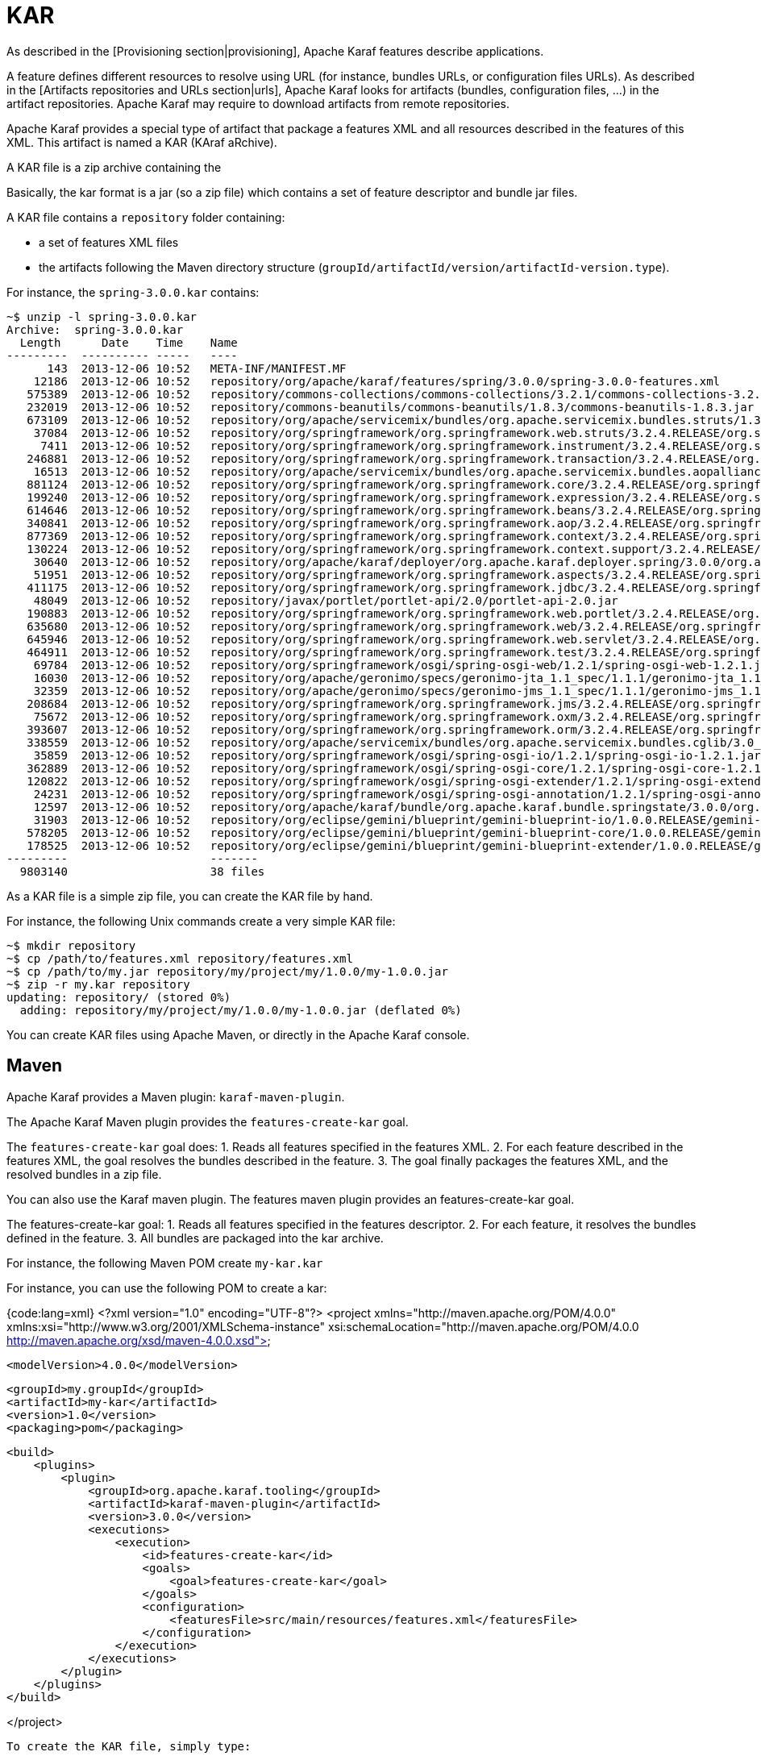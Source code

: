 =  KAR

As described in the [Provisioning section|provisioning], Apache Karaf features describe applications.

A feature defines different resources to resolve using URL (for instance, bundles URLs, or configuration files URLs).
As described in the [Artifacts repositories and URLs section|urls], Apache Karaf looks for artifacts (bundles,
configuration files, ...) in the artifact repositories.
Apache Karaf may require to download artifacts from remote repositories.

Apache Karaf provides a special type of artifact that package a features XML and all resources described in the features
of this XML. This artifact is named a KAR (KAraf aRchive).

A KAR file is a zip archive containing the

Basically, the kar format is a jar (so a zip file) which contains a set of feature descriptor and bundle jar files.

A KAR file contains a `repository` folder containing:

* a set of features XML files
* the artifacts following the Maven directory structure (`groupId/artifactId/version/artifactId-version.type`).

For instance, the `spring-3.0.0.kar` contains:

----
~$ unzip -l spring-3.0.0.kar
Archive:  spring-3.0.0.kar
  Length      Date    Time    Name
---------  ---------- -----   ----
      143  2013-12-06 10:52   META-INF/MANIFEST.MF
    12186  2013-12-06 10:52   repository/org/apache/karaf/features/spring/3.0.0/spring-3.0.0-features.xml
   575389  2013-12-06 10:52   repository/commons-collections/commons-collections/3.2.1/commons-collections-3.2.1.jar
   232019  2013-12-06 10:52   repository/commons-beanutils/commons-beanutils/1.8.3/commons-beanutils-1.8.3.jar
   673109  2013-12-06 10:52   repository/org/apache/servicemix/bundles/org.apache.servicemix.bundles.struts/1.3.10_1/org.apache.servicemix.bundles.struts-1.3.10_1.jar
    37084  2013-12-06 10:52   repository/org/springframework/org.springframework.web.struts/3.2.4.RELEASE/org.springframework.web.struts-3.2.4.RELEASE.jar
     7411  2013-12-06 10:52   repository/org/springframework/org.springframework.instrument/3.2.4.RELEASE/org.springframework.instrument-3.2.4.RELEASE.jar
   246881  2013-12-06 10:52   repository/org/springframework/org.springframework.transaction/3.2.4.RELEASE/org.springframework.transaction-3.2.4.RELEASE.jar
    16513  2013-12-06 10:52   repository/org/apache/servicemix/bundles/org.apache.servicemix.bundles.aopalliance/1.0_6/org.apache.servicemix.bundles.aopalliance-1.0_6.jar
   881124  2013-12-06 10:52   repository/org/springframework/org.springframework.core/3.2.4.RELEASE/org.springframework.core-3.2.4.RELEASE.jar
   199240  2013-12-06 10:52   repository/org/springframework/org.springframework.expression/3.2.4.RELEASE/org.springframework.expression-3.2.4.RELEASE.jar
   614646  2013-12-06 10:52   repository/org/springframework/org.springframework.beans/3.2.4.RELEASE/org.springframework.beans-3.2.4.RELEASE.jar
   340841  2013-12-06 10:52   repository/org/springframework/org.springframework.aop/3.2.4.RELEASE/org.springframework.aop-3.2.4.RELEASE.jar
   877369  2013-12-06 10:52   repository/org/springframework/org.springframework.context/3.2.4.RELEASE/org.springframework.context-3.2.4.RELEASE.jar
   130224  2013-12-06 10:52   repository/org/springframework/org.springframework.context.support/3.2.4.RELEASE/org.springframework.context.support-3.2.4.RELEASE.jar
    30640  2013-12-06 10:52   repository/org/apache/karaf/deployer/org.apache.karaf.deployer.spring/3.0.0/org.apache.karaf.deployer.spring-3.0.0.jar
    51951  2013-12-06 10:52   repository/org/springframework/org.springframework.aspects/3.2.4.RELEASE/org.springframework.aspects-3.2.4.RELEASE.jar
   411175  2013-12-06 10:52   repository/org/springframework/org.springframework.jdbc/3.2.4.RELEASE/org.springframework.jdbc-3.2.4.RELEASE.jar
    48049  2013-12-06 10:52   repository/javax/portlet/portlet-api/2.0/portlet-api-2.0.jar
   190883  2013-12-06 10:52   repository/org/springframework/org.springframework.web.portlet/3.2.4.RELEASE/org.springframework.web.portlet-3.2.4.RELEASE.jar
   635680  2013-12-06 10:52   repository/org/springframework/org.springframework.web/3.2.4.RELEASE/org.springframework.web-3.2.4.RELEASE.jar
   645946  2013-12-06 10:52   repository/org/springframework/org.springframework.web.servlet/3.2.4.RELEASE/org.springframework.web.servlet-3.2.4.RELEASE.jar
   464911  2013-12-06 10:52   repository/org/springframework/org.springframework.test/3.2.4.RELEASE/org.springframework.test-3.2.4.RELEASE.jar
    69784  2013-12-06 10:52   repository/org/springframework/osgi/spring-osgi-web/1.2.1/spring-osgi-web-1.2.1.jar
    16030  2013-12-06 10:52   repository/org/apache/geronimo/specs/geronimo-jta_1.1_spec/1.1.1/geronimo-jta_1.1_spec-1.1.1.jar
    32359  2013-12-06 10:52   repository/org/apache/geronimo/specs/geronimo-jms_1.1_spec/1.1.1/geronimo-jms_1.1_spec-1.1.1.jar
   208684  2013-12-06 10:52   repository/org/springframework/org.springframework.jms/3.2.4.RELEASE/org.springframework.jms-3.2.4.RELEASE.jar
    75672  2013-12-06 10:52   repository/org/springframework/org.springframework.oxm/3.2.4.RELEASE/org.springframework.oxm-3.2.4.RELEASE.jar
   393607  2013-12-06 10:52   repository/org/springframework/org.springframework.orm/3.2.4.RELEASE/org.springframework.orm-3.2.4.RELEASE.jar
   338559  2013-12-06 10:52   repository/org/apache/servicemix/bundles/org.apache.servicemix.bundles.cglib/3.0_1/org.apache.servicemix.bundles.cglib-3.0_1.jar
    35859  2013-12-06 10:52   repository/org/springframework/osgi/spring-osgi-io/1.2.1/spring-osgi-io-1.2.1.jar
   362889  2013-12-06 10:52   repository/org/springframework/osgi/spring-osgi-core/1.2.1/spring-osgi-core-1.2.1.jar
   120822  2013-12-06 10:52   repository/org/springframework/osgi/spring-osgi-extender/1.2.1/spring-osgi-extender-1.2.1.jar
    24231  2013-12-06 10:52   repository/org/springframework/osgi/spring-osgi-annotation/1.2.1/spring-osgi-annotation-1.2.1.jar
    12597  2013-12-06 10:52   repository/org/apache/karaf/bundle/org.apache.karaf.bundle.springstate/3.0.0/org.apache.karaf.bundle.springstate-3.0.0.jar
    31903  2013-12-06 10:52   repository/org/eclipse/gemini/blueprint/gemini-blueprint-io/1.0.0.RELEASE/gemini-blueprint-io-1.0.0.RELEASE.jar
   578205  2013-12-06 10:52   repository/org/eclipse/gemini/blueprint/gemini-blueprint-core/1.0.0.RELEASE/gemini-blueprint-core-1.0.0.RELEASE.jar
   178525  2013-12-06 10:52   repository/org/eclipse/gemini/blueprint/gemini-blueprint-extender/1.0.0.RELEASE/gemini-blueprint-extender-1.0.0.RELEASE.jar
---------                     -------
  9803140                     38 files
----

As a KAR file is a simple zip file, you can create the KAR file by hand.

For instance, the following Unix commands create a very simple KAR file:

----
~$ mkdir repository
~$ cp /path/to/features.xml repository/features.xml
~$ cp /path/to/my.jar repository/my/project/my/1.0.0/my-1.0.0.jar
~$ zip -r my.kar repository
updating: repository/ (stored 0%)
  adding: repository/my/project/my/1.0.0/my-1.0.0.jar (deflated 0%)
----

You can create KAR files using Apache Maven, or directly in the Apache Karaf console.

==  Maven

Apache Karaf provides a Maven plugin: `karaf-maven-plugin`.

The Apache Karaf Maven plugin provides the `features-create-kar` goal.

The `features-create-kar` goal does:
1. Reads all features specified in the features XML.
2. For each feature described in the features XML, the goal resolves the bundles described in the feature.
3. The goal finally packages the features XML, and the resolved bundles in a zip file.

You can also use the Karaf maven plugin. The features maven plugin provides an features-create-kar goal.

The features-create-kar goal:
1. Reads all features specified in the features descriptor.
2. For each feature, it resolves the bundles defined in the feature.
3. All bundles are packaged into the kar archive.

For instance, the following Maven POM create `my-kar.kar`

For instance, you can use the following POM to create a kar:

{code:lang=xml}
<?xml version="1.0" encoding="UTF-8"?>
<project xmlns="http://maven.apache.org/POM/4.0.0" xmlns:xsi="http://www.w3.org/2001/XMLSchema-instance" xsi:schemaLocation="http://maven.apache.org/POM/4.0.0 http://maven.apache.org/xsd/maven-4.0.0.xsd">

    <modelVersion>4.0.0</modelVersion>

    <groupId>my.groupId</groupId>
    <artifactId>my-kar</artifactId>
    <version>1.0</version>
    <packaging>pom</packaging>

    <build>
        <plugins>
            <plugin>
                <groupId>org.apache.karaf.tooling</groupId>
                <artifactId>karaf-maven-plugin</artifactId>
                <version>3.0.0</version>
                <executions>
                    <execution>
                        <id>features-create-kar</id>
                        <goals>
                            <goal>features-create-kar</goal>
                        </goals>
                        <configuration>
                            <featuresFile>src/main/resources/features.xml</featuresFile>
                        </configuration>
                    </execution>
                </executions>
            </plugin>
        </plugins>
    </build>

</project>
----

To create the KAR file, simply type:

----
~$ mvn install
----

Uou will have your kar in the `target` directory.

==  Commands

Apache Karaf provides `kar:*` commands to manage KAR archives.

===  `kar:list`

The `kar:list` command lists the installed KAR archives.

----
karaf@root()> kar:list
KAR Name
-------------------
my-kar-1.0-SNAPSHOT
----

A KAR is identified by its name.

===  `kar:create`

Instead of using the `karaf-maven-plugin` or create the KAR archive by hand, you can use the `kar:create` command.

The `kar:create` command creates a KAR file using a registered features repository.

For instance, you want to create a KAR file for the Pax Web repository.

The `feature:repo-list` command gives you the list of registered features repositories:

----
karaf@root()> feature:repo-list
Repository                       | URL
-------------------------------------------------------------------------------------------------------
standard-3.0.0                   | mvn:org.apache.karaf.features/standard/3.0.0/xml/features
enterprise-3.0.0                 | mvn:org.apache.karaf.features/enterprise/3.0.0/xml/features
spring-3.0.0                     | mvn:org.apache.karaf.features/spring/3.0.0/xml/features
org.ops4j.pax.web-3.0.5          | mvn:org.ops4j.pax.web/pax-web-features/3.0.5/xml/features
----

You can use one of these features repositories to create the kar file:

----
karaf@root()> kar:create org.ops4j.pax.web-3.0.5
Adding feature pax-war
Adding feature pax-http-whiteboard
Adding feature pax-jetty
Adding feature pax-tomcat
Adding feature pax-http
Kar file created : /opt/apache-karaf-3.0.0/data/kar/org.ops4j.pax.web-3.0.5.kar
----

You can see that the KAR file has been created in the `KARAF_DATA/kar` folder.

By default, the `kar:create` command creates a KAR file, packaging all features in the features descriptor.

You can provide the list of features that you want to package into the KAR file:

----
karaf@root()> kar:create org.ops4j.pax.web-3.0.5 pax-jetty pax-tomcat
Adding feature pax-jetty
Adding feature pax-tomcat
Kar file created : /opt/apache-karaf-3.0.0/data/kar/org.ops4j.pax.web-3.0.5.kar
----

===  `kar:install`

You can deploy a KAR file using `kar:install` command.

The `kar:install` command expects the KAR URL. Any URL described in the [Artifacts repositories and URLs section|urls]
is supported by the `kar:install` command:

----
karaf@root()> kar:install file:/tmp/my-kar-1.0-SNAPSHOT.kar
----

The KAR file is uncompressed and populated the `KARAF_BASE/system` folder.

The Apache Karaf KAR service is looking for features XML files in the KAR file, registers the features XML and automatically
installs all features described in the features repositories present in the KAR file.

===  `kar:uninstall`

The `kar:uninstall` command uninstall a KAR file (identified by a name).

By uninstall, it means that:

* the features previously installed by the KAR file are uninstalled
* delete (from the `KARAF_DATA/system` repository) all files previously "populated" by the KAR file

For instance, to uninstall the previously installed `my-kar-1.0-SNAPSHOT.kar` KAR file:

----
karaf@root()> kar:uninstall my-kar-1.0-SNAPSHOT
----

==  Deployer

Apache Karaf also provides a KAR deployer. It means that you can drop a KAR file directly in the `deploy` folder.

Apache Karaf will automatically install KAR files from the `deploy` folder.

You can change the behaviours of the KAR deployer in the `etc/org.apache.karaf.kar.cfg`:

----
################################################################################
#
#    Licensed to the Apache Software Foundation (ASF) under one or more
#    contributor license agreements.  See the NOTICE file distributed with
#    this work for additional information regarding copyright ownership.
#    The ASF licenses this file to You under the Apache License, Version 2.0
#    (the "License"); you may not use this file except in compliance with
#    the License.  You may obtain a copy of the License at
#
#       http://www.apache.org/licenses/LICENSE-2.0
#
#    Unless required by applicable law or agreed to in writing, software
#    distributed under the License is distributed on an "AS IS" BASIS,
#    WITHOUT WARRANTIES OR CONDITIONS OF ANY KIND, either express or implied.
#    See the License for the specific language governing permissions and
#    limitations under the License.
#
################################################################################

#
# Enable or disable the refresh of the bundles when installing
# the features contained in a KAR file
#
noAutoRefreshBundles=false
----

By default, when the KAR deployer install features, by default, it refresh the bundles already installed.
You can disable the automatic bundles refresh by setting the `noAutoRefreshBundles` property to `false`.

==  JMX KarMBean

On the JMX layer, you have a MBean dedicated to the management of the KAR files.

The ObjectName to use is `org.apache.karaf:type=kar,name=*`.

===  Attributes

The `Kars` attributes provides the list of KAR files (name) installed.

===  Operations

* `install(url)` installs the KAR file at the given `url`.
* `create(repository, features)` creates a KAR file using the given features `repository` name, and optionally the
list of `features` to include in the KAR file.
* `uninstall(name)` uninstalls a KAR file with the given `name`.